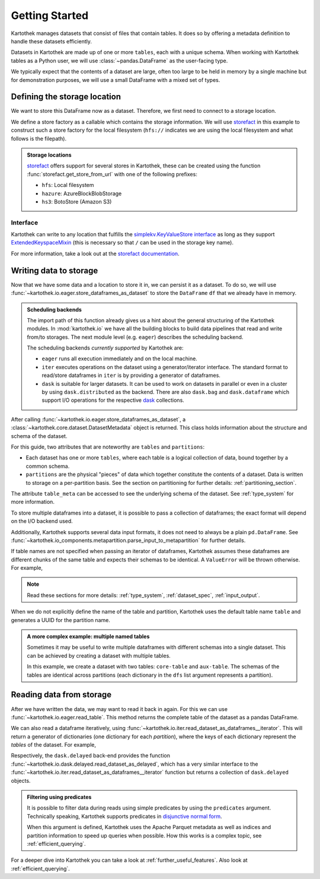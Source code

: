 .. _getting_started:

===============
Getting Started
===============


Kartothek manages datasets that consist of files that contain tables. It does so by offering
a metadata definition to handle these datasets efficiently.

Datasets in Kartothek are made up of one or more ``tables``, each with a unique schema.
When working with Kartothek tables as a Python user, we will use :class:`~pandas.DataFrame`
as the user-facing type.

We typically expect that the contents of a dataset are
large, often too large to be held in memory by a single machine but for demonstration
purposes, we will use a small DataFrame with a mixed set of types.

.. ipython:: python

    import numpy as np
    import pandas as pd

    df = pd.DataFrame(
        {
            "A": 1.0,
            "B": pd.Timestamp("20130102"),
            "C": pd.Series(1, index=list(range(4)), dtype="float32"),
            "D": np.array([3] * 4, dtype="int32"),
            "E": pd.Categorical(["test", "train", "test", "prod"]),
            "F": "foo",
        }
    )

    another_df = pd.DataFrame(
        {
            "A": 5.0,
            "B": pd.Timestamp("20110102"),
            "C": pd.Series(1, index=list(range(4)), dtype="float32"),
            "D": np.array([12] * 4, dtype="int32"),
            "E": pd.Categorical(["prod", "train", "test", "train"]),
            "F": "bar",
        }
    )


Defining the storage location
=============================

We want to store this DataFrame now as a dataset. Therefore, we first need
to connect to a storage location.

We define a store factory as a callable which contains the storage information.
We will use `storefact`_ in this example to construct such a store factory
for the local filesystem (``hfs://`` indicates we are using the local filesystem and
what follows is the filepath).

.. ipython:: python

    from functools import partial
    from tempfile import TemporaryDirectory
    from storefact import get_store_from_url

    dataset_dir = TemporaryDirectory()

    store_url = f"hfs://{dataset_dir.name}"

.. admonition:: Storage locations

    `storefact`_ offers support for several stores in Kartothek, these can be created using the
    function :func:`storefact.get_store_from_url` with one of the following prefixes:

    - ``hfs``: Local filesystem
    - ``hazure``: AzureBlockBlobStorage
    - ``hs3``:  BotoStore (Amazon S3)

Interface
---------

Kartothek can write to any location that
fulfills the `simplekv.KeyValueStore interface
<https://simplekv.readthedocs.io/en/latest/#simplekv.KeyValueStore>`_  as long as they
support `ExtendedKeyspaceMixin
<https://github.com/mbr/simplekv/search?q=%22class+ExtendedKeyspaceMixin%22&unscoped_q=%22class+ExtendedKeyspaceMixin%22>`_
(this is necessary so that ``/`` can be used in the storage key name).

For more information, take a look out at the `storefact documentation
<https://storefact.readthedocs.io/en/latest/reference/storefact.html>`_.


Writing data to storage
=======================

Now that we have some data and a location to store it in, we can persist it as a
dataset. To do so, we will use :func:`~kartothek.io.eager.store_dataframes_as_dataset`
to store the ``DataFrame`` ``df`` that we already have in memory.

.. ipython:: python

    from kartothek.io.eager import store_dataframes_as_dataset

    df.dtypes.equals(another_df.dtypes)  # both have the same schema

    dm = store_dataframes_as_dataset(
        store_url, "a_unique_dataset_identifier", [df, another_df]
    )


.. admonition:: Scheduling backends

    The import path of this function already gives us a hint about the general
    structuring of the Kartothek modules. In :mod:`kartothek.io` we have all
    the building blocks to build data pipelines that read and write from/to storages.
    The next module level (e.g. ``eager``) describes the scheduling backend.

    The scheduling backends `currently supported` by Kartothek are:

    - ``eager`` runs all execution immediately and on the local machine.
    - ``iter`` executes operations on the dataset using a generator/iterator interface.
      The standard format to read/store dataframes in ``iter`` is by providing
      a generator of dataframes.
    - ``dask`` is suitable for larger datasets. It can be used to work on datasets in
      parallel or even in a cluster by using ``dask.distributed`` as the backend.
      There are also ``dask.bag`` and ``dask.dataframe`` which support I/O operations
      for the respective `dask`_ collections.


After calling :func:`~kartothek.io.eager.store_dataframes_as_dataset`,
a :class:`~kartothek.core.dataset.DatasetMetadata` object is returned.
This class holds information about the structure and schema of the dataset.

.. ipython:: python

    dm.tables
    sorted(dm.partitions.keys())
    dm.table_meta["table"].remove_metadata()  # Arrow schema


For this guide, two attributes that are noteworthy are ``tables`` and ``partitions``:

- Each dataset has one or more ``tables``, where each table is a logical collection of data,
  bound together by a common schema.
- ``partitions`` are the physical "pieces" of data which together constitute the
  contents of a dataset. Data is written to storage on a per-partition basis.
  See the section on partitioning for further details: :ref:`partitioning_section`.

The attribute ``table_meta`` can be accessed to see the underlying schema of the dataset.
See :ref:`type_system` for more information.

To store multiple dataframes into a dataset, it is possible to pass a collection of
dataframes; the exact format will depend on the I/O backend used.

Additionally, Kartothek supports several data input formats,
it does not need to always be a plain ``pd.DataFrame``.
See :func:`~kartothek.io_components.metapartition.parse_input_to_metapartition` for
further details.

If table names are not specified when passing an iterator of dataframes,
Kartothek assumes these dataframes are different chunks of the same table
and expects their schemas to be identical. A ``ValueError`` will be thrown otherwise.
For example,

.. ipython:: python

    df2 = pd.DataFrame(
        {
            "G": "foo",
            "H": pd.Categorical(["test", "train", "test", "train"]),
            "I": np.array([9] * 4, dtype="int32"),
            "J": pd.Series(3, index=list(range(4)), dtype="float32"),
            "K": pd.Timestamp("20190604"),
            "L": 2.0,
        }
    )

    df.dtypes.equals(df2.dtypes)  # schemas are different!


.. ipython::

    @verbatim
    In [24]: store_dataframes_as_dataset(
       ....:     store_url,
       ....:     "will_not_work",
       ....:     [df, df2],
       ....: )
       ....:
    ---------------------------------------------------------------------------
    ValueError: Schema violation
    Origin schema: {table/9e7d9217c82b4fda9c4e720dc987c60d}
    Origin reference: {table/80feb4d84ac34a9c9d08ba48c8170647}


.. note:: Read these sections for more details: :ref:`type_system`, :ref:`dataset_spec`,
          :ref:`input_output`.


When we do not explicitly define the name of the table and partition, Kartothek uses the
default table name ``table`` and generates a UUID for the partition name.

.. admonition:: A more complex example: multiple named tables

    Sometimes it may be useful to write multiple dataframes with different schemas into
    a single dataset. This can be achieved by creating a dataset with multiple tables.

    In this example, we create a dataset with two tables: ``core-table`` and ``aux-table``.
    The schemas of the tables are identical across partitions (each dictionary in the
    ``dfs`` list argument represents a partition).

    .. ipython:: python

        dfs = [
            {
                "data": {
                    "core-table": pd.DataFrame({"id": [22, 23], "f": [1.1, 2.4]}),
                    "aux-table": pd.DataFrame({"id": [22], "col1": ["x"]}),
                }
            },
            {
                "data": {
                    "core-table": pd.DataFrame({"id": [29, 31], "f": [3.2, 0.6]}),
                    "aux-table": pd.DataFrame({"id": [31], "col1": ["y"]}),
                }
            },
        ]

        dm = store_dataframes_as_dataset(store_url, dataset_uuid="two-tables", dfs=dfs)
        dm.tables


Reading data from storage
=========================

After we have written the data, we may want to read it back in again. For this we can
use :func:`~kartothek.io.eager.read_table`. This method returns the complete
table of the dataset as a pandas DataFrame.

.. ipython:: python

    from kartothek.io.eager import read_table

    read_table("a_unique_dataset_identifier", store_url, table="table")


We can also read a dataframe iteratively, using
:func:`~kartothek.io.iter.read_dataset_as_dataframes__iterator`. This will return a generator
of dictionaries (one dictionary for each `partition`), where the keys of each dictionary
represent the `tables` of the dataset. For example,

.. ipython:: python

    from kartothek.io.iter import read_dataset_as_dataframes__iterator

    for partition_index, df_dict in enumerate(
        read_dataset_as_dataframes__iterator(dataset_uuid="two-tables", store=store_url)
    ):
        print(f"Partition #{partition_index}")
        for table_name, table_df in df_dict.items():
            print(f"Table: {table_name}. Data: \n{table_df}")

Respectively, the ``dask.delayed`` back-end provides the function
:func:`~kartothek.io.dask.delayed.read_dataset_as_delayed`, which has a very similar
interface to the :func:`~kartothek.io.iter.read_dataset_as_dataframes__iterator`
function but returns a collection of ``dask.delayed`` objects.


.. admonition:: Filtering using predicates

    It is possible to filter data during reads using simple predicates by using
    the ``predicates`` argument. Technically speaking, Kartothek supports predicates
    in `disjunctive normal form <https://en.wikipedia.org/wiki/Disjunctive_normal_form>`_.

    When this argument is defined, Kartothek uses the Apache Parquet metadata
    as well as indices and partition information to speed up queries when possible.
    How this works is a complex topic, see :ref:`efficient_querying`.

    .. ipython:: python

        # Read only values table `core-table` where `f` < 2.5
        read_table("two-tables", store_url, table="core-table", predicates=[[("f", "<", 2.5)]])


For a deeper dive into Kartothek you can take a look at
:ref:`further_useful_features`. Also look at :ref:`efficient_querying`.

.. _storefact: https://github.com/blue-yonder/storefact
.. _dask: https://docs.dask.org/en/latest/
